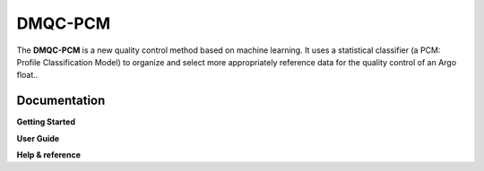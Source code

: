 DMQC-PCM
========================

The **DMQC-PCM** is a new quality control method based on machine learning. It uses a statistical classifier (a PCM: Profile Classification Model) to organize and select more appropriately reference data for the quality control of an Argo float..

Documentation
-------------

**Getting Started**


**User Guide**


**Help & reference**


